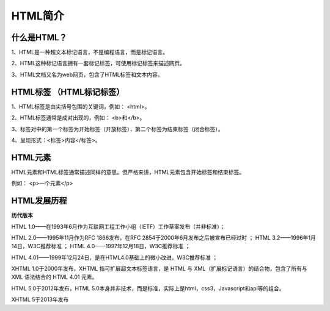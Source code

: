 
HTML简介
===========================================

什么是HTML？
~~~~~~~~~~~~~~~~

1、HTML是一种超文本标记语言，不是编程语言，而是标记语言。

2、HTML这种标记语言拥有一套标记标签，可使用标记标签来描述网页。

3、HTML文档又名为web网页，包含了HTML标签和文本内容。

HTML标签 （HTML标记标签）
~~~~~~~~~~~~~~~~~~~~~~~~~~~~~~

1、HTML标签是由尖括号包围的关键词，例如： <html>。

2、HTML标签通常是成对出现的，例如： <b>和</b>。

3、标签对中的第一个标签为开始标签（开放标签），第二个标签为结束标签（闭合标签）。

4、呈现形式：<标签>内容</标签>。

HTML元素 
~~~~~~~~~~~~

HTML元素和HTML标签通常描述同样的意思。但严格来讲，HTML元素包含开始标签和结束标签。

例如： <p>一个元素</p>

HTML发展历程 
~~~~~~~~~~~~~~

**历代版本**

HTML 1.0——在1993年6月作为互联网工程工作小组（IETF）工作草案发布（并非标准）； 

HTML 2.0——1995年11月作为RFC 1866发布，在RFC 2854于2000年6月发布之后被宣布已经过时 ；   HTML 3.2——1996年1月14日，W3C推荐标准 ；   HTML 4.0——1997年12月18日，W3C推荐标准 ； 

HTML 4.01——1999年12月24日，是在HTML4.0基础上的微小改进，W3C推荐标准 ； 

XHTML 1.0于2000年发布，XHTML 指可扩展超文本标签语言，是 HTML 与 XML（扩展标记语言）的结合物，包含了所有与 XML 语法结合的 HTML 4.01 元素。

HTML 5.0于2012年发布，HTML 5.0本身并非技术，而是标准，实际上是html，css3，Javascript和api等的组合。

XHTML 5于2013年发布



